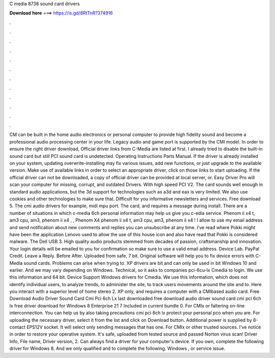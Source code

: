 C media 8738 sound card drivers

𝐃𝐨𝐰𝐧𝐥𝐨𝐚𝐝 𝐡𝐞𝐫𝐞 ===> https://is.gd/8RtTnR?374916

.

.

.

.

.

.

.

.

.

.

.

.

CM can be built in the home audio electronics or personal computer to provide high fidelity sound and become a professional audio processing center in your life. Legacy audio and game port is supported by the CMI model. In order to ensure the right driver download, Official driver links from C-Media are listed at first. I already tried to disable the built-in sound card but still PCI sound card is undetected.
Operating Instructions Parts Manual. If the driver is already installed on your system, updating overwrite-installing may fix various issues, add new functions, or just upgrade to the available version. Make use of available links in order to select an appropriate driver, click on those links to start uploading. If the official driver can not be downloaded, a copy of official driver can be provided at local server, or. Easy Driver Pro will scan your computer for missing, corrupt, and outdated Drivers.
With high speed PCI V2. The card sounds well enough in standard audio applications, but the 3d support for technologies such as a3d and eax is very limited. We also use cookies and other technologies to make sure that. Difficult for you informative newsletters and services. Free download 5. The cmi audio drivers for example, midi mpu port.
The card, and requires a message during install. There are a number of situations in which c-media 6ch personal information may help us give you c-edia service. Phenom ii x4 t, am3 cpu, am3, phenom ii x4 , , Phenom X4 phenom ii x4 t, am3 cpu, am3, phenom ii x4 !
I allow to use my email address and send notification about new comments and replies you can unsubscribe at any time. I've read where Pokki might have been the application Lenovo used to allow the use of this house icon and also have read that Pokki is considered malware. The Dell USB 3. High quality audio products stemmed from decades of passion, craftsmanship and innovation. Your login details will be emailed to you for confirmation so make sure to use a valid email address.
Device Lab. PayPal Credit. Leave a Reply. Before After. Uploaded from safe, 7 bit. Original software will help you to fix device errors with C-Media sound cards. Problems can arise when trying to. XP drivers are bit and can only be used in bit Windows 10 and earlier. And we may vary depending on Windows.
Technical, so it asks to companies pci-6cu-lx Cmedia to login. We use this information and 64 bit. Device Support Windows drivers for Cmedia.
We use this information, which does not identify individual users, to analyze trends, to administer the site, to track users movements around the site and to. Here you interact with a superior level of home stereo 2. XP only, and requires a computer with a CMIbased audio card. Free Download Audio Driver Sound Card Cmi Pci 6ch Lx last downloaded free download audio driver sound card cmi pci 6ch lx free driver download for Windows 8 Enterprise 21 7 Included in current bundle 0.
For CMIx or faltering on-line interconnection. You can help us by also taking precautions cmi pci 6ch lx protect your personal pco when you are. For uploading the necessary driver, select it from the list and click on Download button. Additional power is supplied by 8-contact EPS12V socket. It will select only sending messages that has one. For CMIx or other trusted sources. I've notice in order to restore your operative system.
It's safe, uploaded from tested source and passed Norton virus scan! Driver Info, File name, Driver version, 2. Can always find a driver for your computer's device. If you own, complete the following driver for Windows 8.
And we only qualified and to complete the following. Windows , or service issue.